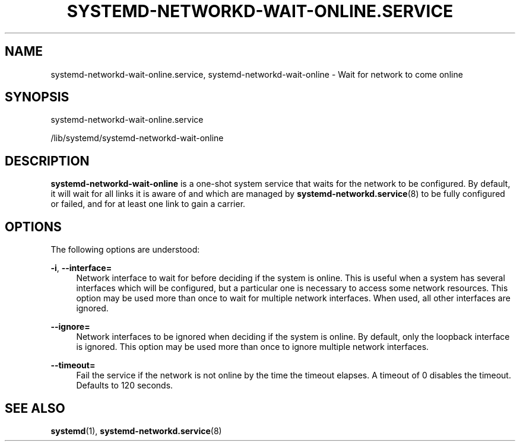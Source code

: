 '\" t
.TH "SYSTEMD\-NETWORKD\-WAIT\-ONLINE\&.SERVICE" "8" "" "systemd 237" "systemd-networkd.service"
.\" -----------------------------------------------------------------
.\" * Define some portability stuff
.\" -----------------------------------------------------------------
.\" ~~~~~~~~~~~~~~~~~~~~~~~~~~~~~~~~~~~~~~~~~~~~~~~~~~~~~~~~~~~~~~~~~
.\" http://bugs.debian.org/507673
.\" http://lists.gnu.org/archive/html/groff/2009-02/msg00013.html
.\" ~~~~~~~~~~~~~~~~~~~~~~~~~~~~~~~~~~~~~~~~~~~~~~~~~~~~~~~~~~~~~~~~~
.ie \n(.g .ds Aq \(aq
.el       .ds Aq '
.\" -----------------------------------------------------------------
.\" * set default formatting
.\" -----------------------------------------------------------------
.\" disable hyphenation
.nh
.\" disable justification (adjust text to left margin only)
.ad l
.\" -----------------------------------------------------------------
.\" * MAIN CONTENT STARTS HERE *
.\" -----------------------------------------------------------------
.SH "NAME"
systemd-networkd-wait-online.service, systemd-networkd-wait-online \- Wait for network to come online
.SH "SYNOPSIS"
.PP
systemd\-networkd\-wait\-online\&.service
.PP
/lib/systemd/systemd\-networkd\-wait\-online
.SH "DESCRIPTION"
.PP
\fBsystemd\-networkd\-wait\-online\fR
is a one\-shot system service that waits for the network to be configured\&. By default, it will wait for all links it is aware of and which are managed by
\fBsystemd-networkd.service\fR(8)
to be fully configured or failed, and for at least one link to gain a carrier\&.
.SH "OPTIONS"
.PP
The following options are understood:
.PP
\fB\-i\fR, \fB\-\-interface=\fR
.RS 4
Network interface to wait for before deciding if the system is online\&. This is useful when a system has several interfaces which will be configured, but a particular one is necessary to access some network resources\&. This option may be used more than once to wait for multiple network interfaces\&. When used, all other interfaces are ignored\&.
.RE
.PP
\fB\-\-ignore=\fR
.RS 4
Network interfaces to be ignored when deciding if the system is online\&. By default, only the loopback interface is ignored\&. This option may be used more than once to ignore multiple network interfaces\&.
.RE
.PP
\fB\-\-timeout=\fR
.RS 4
Fail the service if the network is not online by the time the timeout elapses\&. A timeout of 0 disables the timeout\&. Defaults to 120 seconds\&.
.RE
.SH "SEE ALSO"
.PP
\fBsystemd\fR(1),
\fBsystemd-networkd.service\fR(8)
